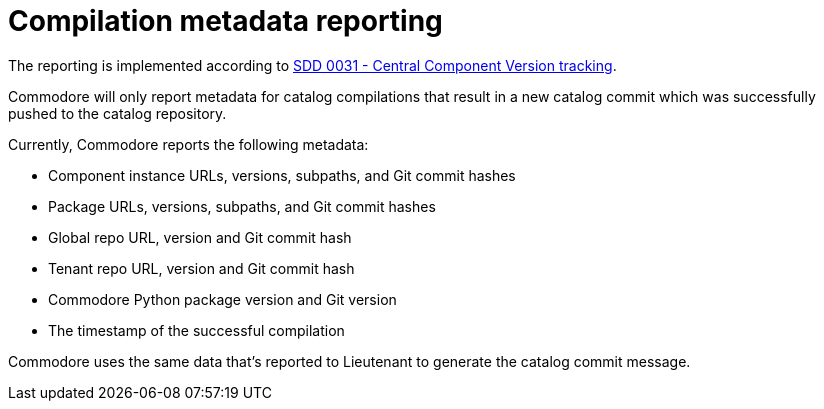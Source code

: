 = Compilation metadata reporting

The reporting is implemented according to https://syn.tools/syn/SDDs/0031-component-version-tracking.html[SDD 0031 - Central Component Version tracking].

Commodore will only report metadata for catalog compilations that result in a new catalog commit which was successfully pushed to the catalog repository.

Currently, Commodore reports the following metadata:

* Component instance URLs, versions, subpaths, and Git commit hashes
* Package URLs, versions, subpaths, and Git commit hashes
* Global repo URL, version and Git commit hash
* Tenant repo URL, version and Git commit hash
* Commodore Python package version and Git version
* The timestamp of the successful compilation


Commodore uses the same data that's reported to Lieutenant to generate the catalog commit message.
